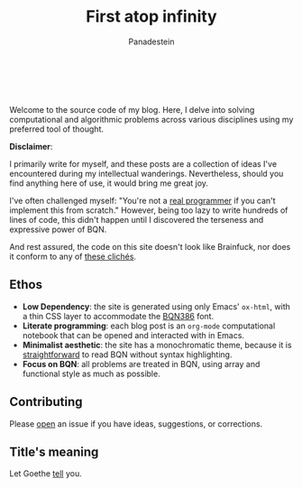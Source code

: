 #+TITLE: First atop infinity
#+AUTHOR: Panadestein

#+BEGIN_HTML
<a href="https://github.com/Panadestein/blog/actions/workflows/publish.yml">
<img alt="Build status" src="https://github.com/Panadestein/blog/actions/workflows/publish.yml/badge.svg" />
</a>

<a href="https://raw.githubusercontent.com/Panadestein/blog/main/LICENSE">
<img alt="MIT" src="https://img.shields.io/github/license/Panadestein/blog" />
</a>

<a href="https://github.com/Panadestein/emacsd">
<img alt="Emacs" src="https://img.shields.io/badge/powered_by-Emacs-blue">
</a>

<a href="https://mlochbaum.github.io/BQN/community/index.html">
<img alt="Emacs" src="https://img.shields.io/badge/using-BQN-yellow">
</a>
<br>
<br>
#+END_HTML

Welcome to the source code of my blog. Here, I delve into solving computational
and algorithmic problems across various disciplines using my preferred tool of thought.

*Disclaimer*:

I primarily write for myself, and these posts are a collection of ideas I've encountered during my intellectual wanderings.
Nevertheless, should you find anything here of use, it would bring me great joy.

I've often challenged myself: "You're not a [[https://www.ee.ryerson.ca/~elf/hack/realmen.html][real programmer]] if you can't implement this from scratch." However, being too lazy to write hundreds
of lines of code, this didn't happen until I discovered the terseness and expressive power of BQN.

And rest assured, the code on this site doesn't look like Brainfuck, nor does it conform to any of [[https://aplwiki.com/wiki/APL_Bingo][these clichés]].

** Ethos

- *Low Dependency*: the site is generated using only Emacs' =ox-html=, with a thin CSS layer to accommodate the [[https://dzaima.github.io/BQN386/][BQN386]] font.
- *Literate programming*: each blog post is an =org-mode= computational notebook that can be opened and interacted with in Emacs.
- *Minimalist aesthetic*: the site has a monochromatic theme, because it is [[https://mlochbaum.github.io/BQN/doc/expression.html#role-spellings][straightforward]] to read BQN without syntax highlighting.
- *Focus on BQN*: all problems are treated in BQN, using array and functional style as much as possible.

** Contributing

Please [[https://github.com/Panadestein/blog/issues][open]] an issue if you have ideas, suggestions, or corrections.

** Title's meaning

Let Goethe [[https://mlochbaum.github.io/BQN/try.html#code=IldpbGxzdCBkdSBpbnMgVW5lbmRsaWNoZSBzY2hyZWl0ZW4sIiDiipHiiJjiiJ4gIkdlaCBudXIgaW0gRW5kbGljaGVuIG5hY2ggYWxsZW4gU2VpdGVuLiIKCgoK][tell]] you.


